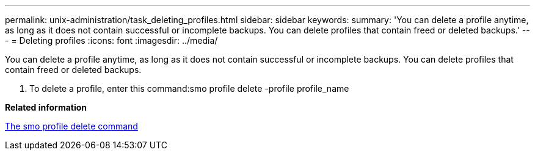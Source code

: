 ---
permalink: unix-administration/task_deleting_profiles.html
sidebar: sidebar
keywords: 
summary: 'You can delete a profile anytime, as long as it does not contain successful or incomplete backups. You can delete profiles that contain freed or deleted backups.'
---
= Deleting profiles
:icons: font
:imagesdir: ../media/

[.lead]
You can delete a profile anytime, as long as it does not contain successful or incomplete backups. You can delete profiles that contain freed or deleted backups.

. To delete a profile, enter this command:smo profile delete -profile profile_name

*Related information*

xref:reference_the_smosmsapprofile_delete_command.adoc[The smo profile delete command]

